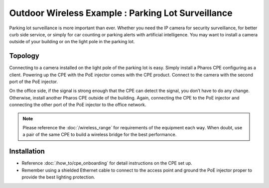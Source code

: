 Outdoor Wireless Example : Parking Lot Surveillance
===================================================

.. image:: /images/uc_parking.png
    :align: center
    :width: 100%

Parking lot surveillance is more important than ever. Whether you need the IP camera for security surveillance, for better curb side service, or simply for car counting or parking alerts with artificial intelligence. You may want to install a camera outside of your building or on the light pole in the parking lot.

Topology
----------------------------------------

Connecting to a camera installed on the light pole of the parking lot is easy. Simply install a Pharos CPE configuring as a client. Powering up the CPE with the PoE injector comes with the CPE product. Connect to the camera with the second port of the PoE injector. 

.. image:: /images/uc_camera_connection.png
    :width: 80%
    :align: center

On the office side, if the signal is strong enough that the CPE can detect the signal, you don’t have to do any change. Otherwise, install another Pharos CPE outside of the building. Again, connecting the CPE to the PoE injector and connecting the other port of the PoE injector to the office network. 

.. note::
	Please reference the :doc:`/wireless_range` for requirements of the equipment each way. When doubt, use a pair of the same CPE to build a wireless bridge for the best performance.

Installation
------------

* Reference :doc:`/how_to/cpe_onboarding` for detail instructions on the CPE set up.
* Remember using a shielded Ethernet cable to connect to the access point and ground the PoE injector proper to provide the best lighting protection.